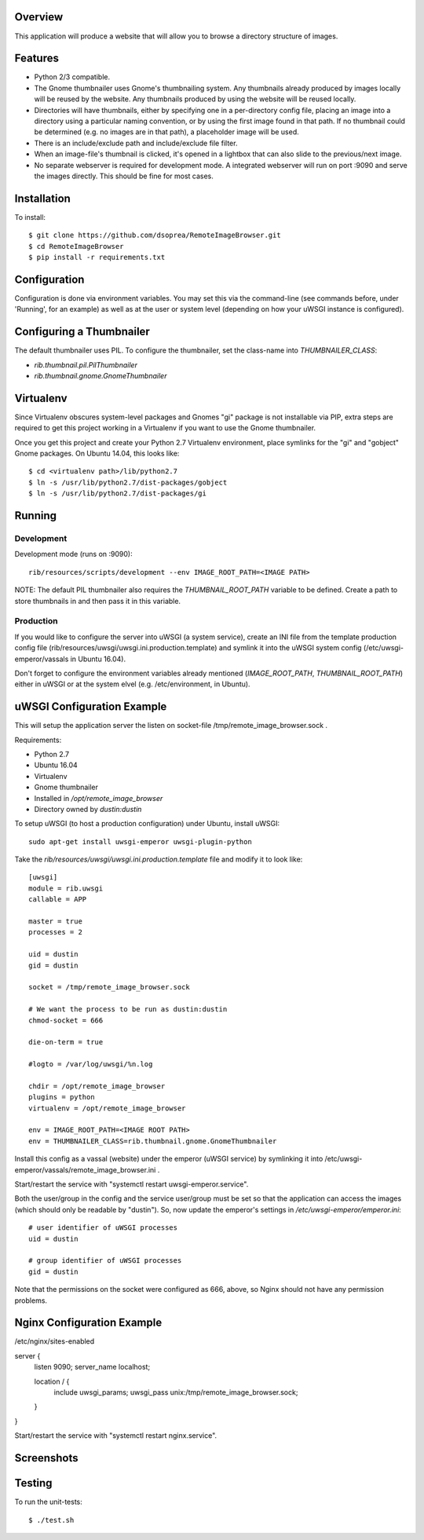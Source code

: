 |Build\_Status|
|Coverage\_Status|

Overview
========

This application will produce a website that will allow you to browse a directory structure of images.


Features
========

- Python 2/3 compatible.
- The Gnome thumbnailer uses Gnome's thumbnailing system. Any thumbnails already produced by images locally will be reused by the website. Any thumbnails produced by using the website will be reused locally.
- Directories will have thumbnails, either by specifying one in a per-directory config file, placing an image into a directory using a particular naming convention, or by using the first image found in that path. If no thumbnail could be determined (e.g. no images are in that path), a placeholder image will be used.
- There is an include/exclude path and include/exclude file filter.
- When an image-file's thumbnail is clicked, it's opened in a lightbox that can also slide to the previous/next image.
- No separate webserver is required for development mode. A integrated webserver will run on port :9090 and serve the images directly. This should be fine for most cases.


Installation
============

To install::

    $ git clone https://github.com/dsoprea/RemoteImageBrowser.git
    $ cd RemoteImageBrowser
    $ pip install -r requirements.txt


Configuration
=============

Configuration is done via environment variables. You may set this via the command-line (see commands before, under 'Running', for an example) as well as at the user or system level (depending on how your uWSGI instance is configured).


Configuring a Thumbnailer
=========================

The default thumbnailer uses PIL. To configure the thumbnailer, set the class-name into `THUMBNAILER_CLASS`:

- `rib.thumbnail.pil.PilThumbnailer`
- `rib.thumbnail.gnome.GnomeThumbnailer`


Virtualenv
==========

Since Virtualenv obscures system-level packages and Gnomes "gi" package is not installable via PIP, extra steps are required to get this project working in a Virtualenv if you want to use the Gnome thumbnailer.

Once you get this project and create your Python 2.7 Virtualenv environment, place symlinks for the "gi" and "gobject" Gnome packages. On Ubuntu 14.04, this looks like::

    $ cd <virtualenv path>/lib/python2.7
    $ ln -s /usr/lib/python2.7/dist-packages/gobject
    $ ln -s /usr/lib/python2.7/dist-packages/gi


Running
=======

Development
-----------

Development mode (runs on :9090)::

    rib/resources/scripts/development --env IMAGE_ROOT_PATH=<IMAGE PATH>

NOTE: The default PIL thumbnailer also requires the `THUMBNAIL_ROOT_PATH` variable to be defined. Create a path to store thumbnails in and then pass it in this variable.

Production
----------

If you would like to configure the server into uWSGI (a system service), create an INI file from the template production config file (rib/resources/uwsgi/uwsgi.ini.production.template) and symlink it into the uWSGI system config (/etc/uwsgi-emperor/vassals in Ubuntu 16.04).

Don't forget to configure the environment variables already mentioned (`IMAGE_ROOT_PATH`, `THUMBNAIL_ROOT_PATH`) either in uWSGI or at the system elvel (e.g. /etc/environment, in Ubuntu).


uWSGI Configuration Example
===========================

This will setup the application server the listen on socket-file /tmp/remote_image_browser.sock .

Requirements:

- Python 2.7
- Ubuntu 16.04
- Virtualenv
- Gnome thumbnailer
- Installed in */opt/remote_image_browser*
- Directory owned by *dustin:dustin*

To setup uWSGI (to host a production configuration) under Ubuntu, install uWSGI::

    sudo apt-get install uwsgi-emperor uwsgi-plugin-python

Take the *rib/resources/uwsgi/uwsgi.ini.production.template* file and modify it to look like::

    [uwsgi]
    module = rib.uwsgi
    callable = APP

    master = true
    processes = 2

    uid = dustin
    gid = dustin

    socket = /tmp/remote_image_browser.sock

    # We want the process to be run as dustin:dustin
    chmod-socket = 666

    die-on-term = true

    #logto = /var/log/uwsgi/%n.log

    chdir = /opt/remote_image_browser
    plugins = python
    virtualenv = /opt/remote_image_browser

    env = IMAGE_ROOT_PATH=<IMAGE ROOT PATH>
    env = THUMBNAILER_CLASS=rib.thumbnail.gnome.GnomeThumbnailer

Install this config as a vassal (website) under the emperor (uWSGI service) by symlinking it into /etc/uwsgi-emperor/vassals/remote_image_browser.ini .

Start/restart the service with "systemctl restart uwsgi-emperor.service".

Both the user/group in the config and the service user/group must be set so that the application can access the images (which should only be readable by "dustin"). So, now update the emperor's settings in */etc/uwsgi-emperor/emperor.ini*::

    # user identifier of uWSGI processes
    uid = dustin

    # group identifier of uWSGI processes
    gid = dustin

Note that the permissions on the socket were configured as 666, above, so Nginx should not have any permission problems.


Nginx Configuration Example
===========================

/etc/nginx/sites-enabled

server {
    listen 9090;
    server_name localhost;

    location / {
        include         uwsgi_params;
        uwsgi_pass      unix:/tmp/remote_image_browser.sock;
    }
}

Start/restart the service with "systemctl restart nginx.service".


Screenshots
===========

|screenshot1|

|screenshot2|


Testing
=======

To run the unit-tests::

    $ ./test.sh

.. |screenshot1| image:: https://github.com/dsoprea/RemoteImageBrowser/raw/master/rib/resources/images/screenshot1.png
.. |screenshot2| image:: https://github.com/dsoprea/RemoteImageBrowser/raw/master/rib/resources/images/screenshot2.png
.. |Build_Status| image:: https://travis-ci.org/dsoprea/RemoteImageBrowser.svg?branch=master
   :target: https://travis-ci.org/dsoprea/RemoteImageBrowser
.. |Coverage_Status| image:: https://coveralls.io/repos/github/dsoprea/RemoteImageBrowser/badge.svg?branch=master
   :target: https://coveralls.io/github/dsoprea/RemoteImageBrowser?branch=master
